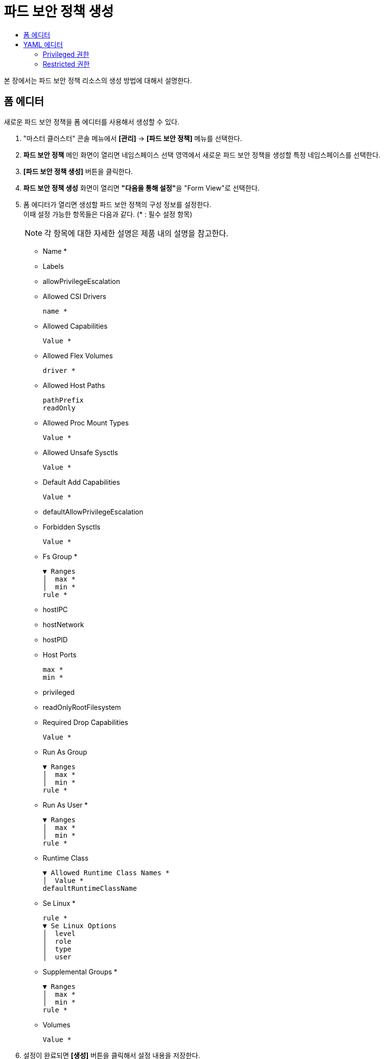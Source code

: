 = 파드 보안 정책 생성
:toc:
:toc-title:

본 장에서는 파드 보안 정책 리소스의 생성 방법에 대해서 설명한다.

== 폼 에디터

새로운 파드 보안 정책을 폼 에디터를 사용해서 생성할 수 있다.

. "마스터 클러스터" 콘솔 메뉴에서 *[관리]* -> *[파드 보안 정책]* 메뉴를 선택한다.
. *파드 보안 정책* 메인 화면이 열리면 네임스페이스 선택 영역에서 새로운 파드 보안 정책을 생성할 특정 네임스페이스를 선택한다.
. *[파드 보안 정책 생성]* 버튼을 클릭한다.
. *파드 보안 정책 생성* 화면이 열리면 **"다음을 통해 설정"**을 "Form View"로 선택한다.
. 폼 에디터가 열리면 생성할 파드 보안 정책의 구성 정보를 설정한다. +
이때 설정 가능한 항목들은 다음과 같다. (* : 필수 설정 항목) 
+
NOTE: 각 항목에 대한 자세한 설명은 제품 내의 설명을 참고한다.

* Name *
* Labels
* allowPrivilegeEscalation
* Allowed CSI Drivers
+
----
name *
----
* Allowed Capabilities
+
----
Value *
----
* Allowed Flex Volumes
+
----
driver *
----
* Allowed Host Paths
+
----
pathPrefix
readOnly
----
* Allowed Proc Mount Types
+
----
Value *
----
* Allowed Unsafe Sysctls
+
----
Value *
----
* Default Add Capabilities
+
----
Value *
----
* defaultAllowPrivilegeEscalation
* Forbidden Sysctls
+
----
Value *
----
* Fs Group *
+
----
▼ Ranges
│  max *
│  min *
rule *
----
* hostIPC
* hostNetwork
* hostPID
* Host Ports
+
----
max *
min *
----
* privileged
* readOnlyRootFilesystem
* Required Drop Capabilities
+
----
Value *
----
* Run As Group
+
----
▼ Ranges
│  max *
│  min *
rule *
----
* Run As User *
+
----
▼ Ranges
│  max *
│  min *
rule *
----
* Runtime Class
+
----
▼ Allowed Runtime Class Names *
│  Value *
defaultRuntimeClassName
----
* Se Linux *
+
----
rule *
▼ Se Linux Options
│  level
│  role
│  type
│  user
----
* Supplemental Groups *
+
----
▼ Ranges
│  max *
│  min *
rule *
----
* Volumes
+
----
Value *
----
. 설정이 완료되면 *[생성]* 버튼을 클릭해서 설정 내용을 저장한다.

== YAML 에디터

=== Privileged 권한

새로운 Privileged 권한의 파드 보안 정책을 YAML 에디터를 사용해서 생성할 수 있다.

. "마스터 클러스터" 콘솔 메뉴에서 *[관리]* -> *[파드 보안 정책]* 메뉴를 선택한다.
. *파드 보안 정책* 메인 화면이 열리면 네임스페이스 선택 영역에서 새로운 파드 보안 정책을 생성할 특정 네임스페이스를 선택한다.
. *[파드 보안 정책 생성]* 버튼을 클릭한다.
. *파드 보안 정책 생성* 화면이 열리면 **"다음을 통해 설정"**을 "YAML View"로 선택한다.
. YAML 에디터가 열리면 생성할 파드 보안 정책(Privileged 권한)의 구성 정보를 작성한다.
+
.기본 작성 예
[source,yaml]
----
apiVersion: policy/v1beta1
kind: PodSecurityPolicy
metadata:
  name: privileged <1>
  annotations:
    seccomp.security.alpha.kubernetes.io/allowedProfileNames: '*' <2>
spec:
  privileged: true <3>
  allowPrivilegeEscalation: true <4>
  readOnlyRootFilesystem: false <5>
  allowedCapabilities: <6>
  - '*'
  volumes: <7>
  - '*'
  hostNetwork: true <8>
  hostPorts: <9>
  - min: 0
    max: 65535
  hostIPC: true <10>
  hostPID: true <11>
  runAsUser: <12>
    rule: 'RunAsAny'
  seLinux: <13>
    rule: 'RunAsAny'
  supplementalGroups: <14>
    rule: 'RunAsAny'
  fsGroup: <15>
    rule: 'RunAsAny'
----
+
<1> 파드 보안 정책의 이름
<2> seccomp에 허용되는 값을 지정 (``*``은 모든 프로파일을 허용) +
만약 해당 값을 설정하지 않으면 기본값의 변경이 불가능
* unconfined
* runtime/default
* docker/default
* localhost/<path>
* *
<3> 파드에 속한 컨테이너의 Privileged 모드 사용 여부
* true : 허용
* false : 컨테이너의 하위 프로세스가 상위 프로세스보다 더 많은 권한을 가질 수 없음
<4> 루트 권한에 대한 에스컬레이션 허용 여부
* true : 허용
* false : 컨테이너의 하위 프로세스가 상위 프로세스보다 더 많은 권한을 가질 수 없음
<5> 루트 파일 시스템에 대한 읽기/쓰기 권한 (기본값: true)
* true : 읽기만 가능
* false : 읽기, 쓰기 가능
<6> 컨테이너에 추가될 수 있는 기능 목록 (``*``은 모든 기능을 허용)
<7> 허용되는 볼륨 유형 목록 +
이때 허용 가능한 값은 볼륨을 생성할 때 정의된 볼륨 소스에 해당 (``*``은 모든 볼륨 유형을 허용)
<8> 노드의 네트워크 네임스페이스에 대한 사용 여부
<9> 호스트의 네트워크 네임스페이스에 허용되는 포트 범위
<10> 호스트의 IPC 네임스페이스에 대한 공유 가능 여부
<11> 호스트의 프로세스 ID 네임스페이스에 대한 공유 가능 여부
<12> 컨테이너를 실행할 사용자 ID의 제어 범위
* MustRunAs
* MustRunAsNonRoot
* RunAsAny
<13> SELinux의 제어 범위
* MustRunAs
* RunAsAny
<14> 컨테이너가 추가할 그룹 ID의 제어 범위
* MustRunAs
* MayRunAs
* RunAsAny
<15> 일부 볼륨에 적용되는 보충 그룹의 제어 범위
* MustRunAs
* MayRunAs
* RunAsAny
. 작성이 완료되면 *[생성]* 버튼을 클릭해서 작성 내용을 저장한다.

=== Restricted 권한

새로운 Restricted 권한의 파드 보안 정책을 YAML 에디터를 사용해서 생성할 수 있다.

. "마스터 클러스터" 콘솔 메뉴에서 *[관리]* -> *[파드 보안 정책]* 메뉴를 선택한다.
. *파드 보안 정책* 메인 화면이 열리면 네임스페이스 선택 영역에서 새로운 파드 보안 정책을 생성할 특정 네임스페이스를 선택한다.
. *[파드 보안 정책 생성]* 버튼을 클릭한다.
. *파드 보안 정책 생성* 화면이 열리면 **"다음을 통해 설정"**을 "YAML View"로 선택한다.
. YAML 에디터가 열리면 생성할 파드 보안 정책(Restricted 권한)의 구성 정보를 작성한다.
+
.기본 작성 예
[source,yaml]
----
apiVersion: policy/v1beta1
kind: PodSecurityPolicy
metadata:
  name: restricted <1>
  annotations:
    seccomp.security.alpha.kubernetes.io/allowedProfileNames: 'docker/default,runtime/default' <2>
    seccomp.security.alpha.kubernetes.io/defaultProfileName: 'runtime/default' <3>
    apparmor.security.beta.kubernetes.io/allowedProfileNames: 'runtime/default' <4>
    apparmor.security.beta.kubernetes.io/defaultProfileName: 'runtime/default' <5>
spec:
  privileged: false <6>
  allowPrivilegeEscalation: false <7>
  requiredDropCapabilities: <8>
    - ALL
  volumes: <9>
    - 'configMap'
    - 'emptyDir'
    - 'projected'
    - 'secret'
    - 'downwardAPI'
    - 'persistentVolumeClaim'
  hostNetwork: false <10>
  hostIPC: false <11>
  hostPID: false <12>
  runAsUser: <13>
    rule: 'MustRunAsNonRoot'
  seLinux: <14>
    rule: 'RunAsAny'
  supplementalGroups: <15>
    rule: 'MustRunAs'
    ranges:
      - min: 1
        max: 65535
  fsGroup: <16>
    rule: 'MustRunAs'
    ranges:
      - min: 1
        max: 65535
  readOnlyRootFilesystem: true <17>
----
+
<1> 파드 보안 정책의 이름
<2> seccomp에 허용되는 값을 지정 (``*``은 모든 프로파일을 허용) +
만약 해당 값을 설정하지 않으면 기본값의 변경이 불가능
* unconfined
* runtime/default
* docker/default
* localhost/<path>
* *
<3> seccomp에서 사용하는 기본값을 지정
* unconfined
* runtime/default
* docker/default
* localhost/<path>
<4> apparmor에 허용되는 값을 지정
* unconfined
* runtime/default
* localhost/<profile_name>
<5> apparmor에서 사용하는 기본값을 지정
* unconfined
* runtime/default
* localhost/<profile_name>
<6> 파드에 속한 컨테이너의 Privileged 모드 사용 여부
<7> 루트 권한에 대한 에스컬레이션 허용 여부
* true : 허용
* false : 컨테이너의 하위 프로세스가 상위 프로세스보다 더 많은 권한을 가질 수 없음
<8> 컨테이너에서 제거할 기능 목록 +
해당 필드에 작성된 목록은 반드시 ``allowedCapabilities``나 ``defaultAddCapabilities``에 포함되지 않아야 함
<9> 허용되는 볼륨 유형 목록 +
이때 허용 가능한 값은 볼륨을 생성할 때 정의된 볼륨 소스에 해당 (``*``은 모든 볼륨 유형을 허용)
<10> 노드의 네트워크 네임스페이스에 대한 사용 여부
<11> 호스트의 IPC 네임스페이스에 대한 공유 가능 여부
<12> 호스트의 프로세스 ID 네임스페이스에 대한 공유 가능 여부
<13> 컨테이너를 실행할 사용자 ID의 제어 범위
* MustRunAs
* MustRunAsNonRoot
* RunAsAny
<14> SELinux의 제어 범위
* MustRunAs
* RunAsAny
<15> 컨테이너가 추가할 그룹 ID의 제어 범위
* MustRunAs
* MayRunAs
* RunAsAny
<16> 일부 볼륨에 적용되는 보충 그룹의 제어 범위
* MustRunAs
* MayRunAs
* RunAsAny
<17> 루트 파일 시스템에 대한 읽기/쓰기 권한 (기본값: true)
* true : 읽기만 가능
* false : 읽기, 쓰기 가능
. 작성이 완료되면 *[생성]* 버튼을 클릭해서 작성 내용을 저장한다.
